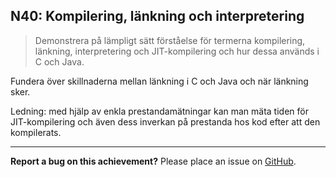 #+html: <a name="40"></a>
** N40: Kompilering, länkning och interpretering

 #+BEGIN_QUOTE
 Demonstrera på lämpligt sätt förståelse för termerna kompilering, länkning, interpretering och JIT-kompilering och hur dessa används i C och Java.
 #+END_QUOTE

 Fundera över skillnaderna mellan länkning i C och Java och när
 länkning sker.

 Ledning: med hjälp av enkla prestandamätningar kan man mäta tiden
 för JIT-kompilering och även dess inverkan på prestanda hos kod
 efter att den kompilerats.

-----

*Report a bug on this achievement?* Please place an issue on [[https://github.com/IOOPM-UU/achievements/issues/new?title=Bug%20in%20achievement%20N40&body=Please%20describe%20the%20bug,%20comment%20or%20issue%20here&assignee=TobiasWrigstad][GitHub]].
